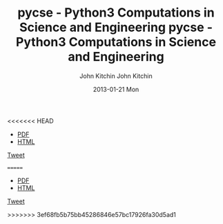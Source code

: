 <<<<<<< HEAD
#+TITLE:     pycse - Python3 Computations in Science and Engineering
#+AUTHOR:    John Kitchin
#+EMAIL:     johnrkitchin@gmail.com
#+DATE:      2013-01-21 Mon
#+STYLE: <link rel="stylesheet" type="text/css" href="pycse.css"/>

#+HTML_HEAD: <meta name="twitter:card" content="summary_large_image">
#+HTML_HEAD: <meta name="twitter:site" content="@jkitchin">
#+HTML_HEAD: <meta name="twitter:creator" content="@jkitchin">
#+HTML_HEAD: <meta name="twitter:title" content="Python3 computations in science and engineering">
#+HTML_HEAD: <meta name="twitter:description" content="A free resource showing how to use Python3 in a broad range of scientific and engineering calculations.">
#+HTML_HEAD: <meta name="twitter:image" content="http://kitchingroup.cheme.cmu.edu/pycse/pycse.png">

#+BEGIN_HTML
<script>window.twttr = (function(d, s, id) {
  var js, fjs = d.getElementsByTagName(s)[0],
    t = window.twttr || {};
  if (d.getElementById(id)) return t;
  js = d.createElement(s);
  js.id = id;
  js.src = "https://platform.twitter.com/widgets.js";
  fjs.parentNode.insertBefore(js, fjs);
 
  t._e = [];
  t.ready = function(f) {
    t._e.push(f);
  };
 
  return t;
}(document, "script", "twitter-wjs"));</script>
#+END_HTML

[[./pycse.png]]

- [[./pycse.pdf][PDF]]
- [[./pycse.html][HTML]]


#+BEGIN_HTML
<a class="twitter-share-button"
  href="https://twitter.com/intent/tweet?text=#pycse ">
Tweet</a>
#+END_HTML

#+BEGIN_HTML
<script>
  (function(i,s,o,g,r,a,m){i['GoogleAnalyticsObject']=r;i[r]=i[r]||function(){
  (i[r].q=i[r].q||[]).push(arguments)},i[r].l=1*new Date();a=s.createElement(o),
  m=s.getElementsByTagName(o)[0];a.async=1;a.src=g;m.parentNode.insertBefore(a,m)
  })(window,document,'script','https://www.google-analytics.com/analytics.js','ga');

  ga('create', 'UA-35731398-1', 'auto');
  ga('send', 'pageview');

</script>
#+END_HTML
=======
#+TITLE:     pycse - Python3 Computations in Science and Engineering
#+AUTHOR:    John Kitchin
#+EMAIL:     johnrkitchin@gmail.com
#+DATE:      2013-01-21 Mon
#+STYLE: <link rel="stylesheet" type="text/css" href="pycse.css"/>

#+HTML_HEAD: <meta name="twitter:card" content="summary_large_image">
#+HTML_HEAD: <meta name="twitter:site" content="@jkitchin">
#+HTML_HEAD: <meta name="twitter:creator" content="@jkitchin">
#+HTML_HEAD: <meta name="twitter:title" content="Python3 computations in science and engineering">
#+HTML_HEAD: <meta name="twitter:description" content="A free resource showing how to use Python3 in a broad range of scientific and engineering calculations.">
#+HTML_HEAD: <meta name="twitter:image" content="http://kitchingroup.cheme.cmu.edu/pycse/pycse.png">

#+BEGIN_HTML
<script>window.twttr = (function(d, s, id) {
  var js, fjs = d.getElementsByTagName(s)[0],
    t = window.twttr || {};
  if (d.getElementById(id)) return t;
  js = d.createElement(s);
  js.id = id;
  js.src = "https://platform.twitter.com/widgets.js";
  fjs.parentNode.insertBefore(js, fjs);
 
  t._e = [];
  t.ready = function(f) {
    t._e.push(f);
  };
 
  return t;
}(document, "script", "twitter-wjs"));</script>
#+END_HTML

[[./pycse.png]]

- [[./pycse.pdf][PDF]]
- [[./pycse.html][HTML]]


#+BEGIN_HTML
<a class="twitter-share-button"
  href="https://twitter.com/intent/tweet?text=#pycse ">
Tweet</a>
#+END_HTML

#+BEGIN_HTML
<script>
  (function(i,s,o,g,r,a,m){i['GoogleAnalyticsObject']=r;i[r]=i[r]||function(){
  (i[r].q=i[r].q||[]).push(arguments)},i[r].l=1*new Date();a=s.createElement(o),
  m=s.getElementsByTagName(o)[0];a.async=1;a.src=g;m.parentNode.insertBefore(a,m)
  })(window,document,'script','https://www.google-analytics.com/analytics.js','ga');

  ga('create', 'UA-35731398-1', 'auto');
  ga('send', 'pageview');

</script>
#+END_HTML
>>>>>>> 3ef68fb5b75bb45286846e57bc17926fa30d5ad1
